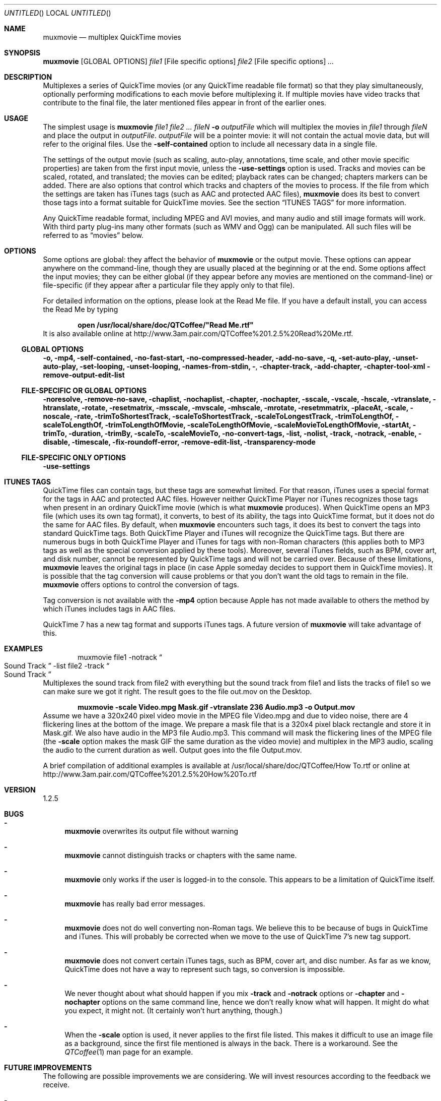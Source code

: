 .Dd January 21, 2007
.Os Mac\ OS\ X
.Dt muxmovie 1 ""
.Sh NAME
.Nm muxmovie
.Nd multiplex QuickTime movies
.
.Sh SYNOPSIS
.Nm Op GLOBAL OPTIONS 
.Ar file1 
.Op File specific options 
.Ar file2
.Op File specific options
.Ar ...
.
.Sh DESCRIPTION
Multiplexes a series of QuickTime movies (or any QuickTime readable file format) so that they play simultaneously, 
optionally performing modifications to each movie before multiplexing it.
If multiple movies have video tracks that contribute to the final file, the later mentioned files appear in front of the earlier ones.
.
.Sh USAGE
The simplest usage is
.Nm Ar file1 file2 ... fileN Fl o Ar outputFile
which will multiplex the movies in 
.Ar file1 
through 
.Ar fileN
and place the output in 
.Ar outputFile . 
.Ar outputFile
will be a pointer movie: it will not contain the actual movie data, but will refer to
the original files. Use the 
.Fl self-contained
option to include all necessary data in a single file.
.Pp
The settings of the output movie (such as scaling, auto-play, annotations, time scale, and other movie specific properties)
are taken from the first input movie, unless the 
.Fl use-settings
option is used. Tracks and movies can be scaled, rotated, and translated; the movies can be edited; playback rates can be changed; chapters markers can be added. There are also options that control which tracks and chapters of the movies to process.  If the file from which the settings are taken has iTunes tags (such as AAC and protected AAC files), 
.Nm
does its best to convert those tags into a format suitable for QuickTime movies. See the section
.Sx ITUNES TAGS
for more information.
.Pp
Any QuickTime readable format, including MPEG and AVI movies,
and many audio and still image formats will work. With third party plug-ins many other formats (such as WMV and Ogg) can be manipulated. All such files will be referred to as
.Dq movies
below.
.
.Sh OPTIONS
Some options are global: they affect the behavior of
.Nm
or the output movie. These options can appear anywhere on the command-line, though they are usually placed at the beginning or at the end. Some options affect the input movies; they can be either global (if they appear before any movies are mentioned on the command-line) or file-specific (if they appear after a particular file they apply only to that file).
.Pp
For detailed information on the options, please look at the Read Me file. If you have a default install, you can access the Read Me by typing
.Pp
.Dl open /usr/local/share/doc/QTCoffee/"Read Me.rtf"
It is also available online at
.Lk http://www.3am.pair.com/QTCoffee%201.2.5%20Read%20Me.rtf .
.
.Ss GLOBAL OPTIONS
.Fl o, mp4, self-contained, no-fast-start, no-compressed-header, add-no-save, q,
.Fl set-auto-play, unset-auto-play, set-looping, unset-looping,
.Fl names-from-stdin, 
.Fl , 
.Fl chapter-track, add-chapter, chapter-tool-xml
.Fl remove-output-edit-list
.
.Ss FILE-SPECIFIC OR GLOBAL OPTIONS
.Fl noresolve, remove-no-save, chaplist, nochaplist, chapter, 
.Fl nochapter, sscale, vscale, hscale, vtranslate, htranslate, rotate,
.Fl resetmatrix, msscale, mvscale, mhscale, mrotate, resetmmatrix, 
.Fl placeAt, scale, noscale, rate, trimToShortestTrack, 
.Fl scaleToShortestTrack, scaleToLongestTrack, trimToLengthOf, 
.Fl scaleToLengthOf, trimToLengthOfMovie, scaleToLengthOfMovie, 
.Fl scaleMovieToLengthOfMovie, startAt, trimTo, duration, trimBy, 
.Fl scaleTo, scaleMovieTo, no-convert-tags, list, nolist, track, notrack, 
.Fl enable, disable, timescale, fix-roundoff-error, remove-edit-list, 
.Fl transparency-mode
.
.Ss FILE-SPECIFIC ONLY OPTIONS
.Fl use-settings
.
.Sh ITUNES TAGS
QuickTime files can contain tags, but these tags are somewhat limited. 
For that reason, iTunes uses a special format for the tags in AAC and protected AAC files. However neither QuickTime Player nor iTunes recognizes those tags when present in an ordinary QuickTime movie (which is what
.Nm
produces).
When QuickTime opens an MP3 file (which uses its own tag format), it converts, to best of its ability, the tags into QuickTime format, but it does not do the same for AAC files. 
By default, when 
.Nm
encounters such tags, it does its best to convert the tags into standard QuickTime tags. Both QuickTime Player and iTunes will recognize the QuickTime tags. But there are numerous bugs in both QuickTime Player and iTunes for tags with non-Roman characters (this applies both to MP3 tags as well as the special conversion applied by these tools). Moreover,
several iTunes fields, such as BPM, cover art, and disk number, cannot be represented by QuickTime tags and will not be carried over.
Because of these limitations,
.Nm
leaves the original tags in place (in case Apple someday decides to support them in QuickTime movies).
It is possible that the tag conversion will cause problems or that you don't want the old tags to remain in the file. 
.Nm
offers options to control the conversion of tags. 
.Pp
Tag conversion is not available with the
.Fl mp4
option because Apple has not made available to others the method by which iTunes includes tags in AAC files.
.Pp
QuickTime 7 has a new tag format and supports iTunes tags. A future version of
.Nm
will take advantage of this.
.
.Sh EXAMPLES
.D1 muxmovie file1 -notrack Do Sound Track Dc -list file2 -track Do Sound Track Dc
Multiplexes the sound track from
file2
with everything but the sound track from
file1
and lists the tracks of
file1
so we can make sure we got it right. The result goes to the file
out.mov
on the Desktop.
.Pp
.Dl muxmovie -scale Video.mpg Mask.gif -vtranslate 236 Audio.mp3 -o Output.mov
Assume we have a 320x240 pixel video movie in the MPEG file
Video.mpg
and due to video noise, there are 4 flickering lines at the bottom of the image. We prepare a mask file that is a 320x4 pixel black rectangle and store it in 
Mask.gif. 
We also have audio in the MP3 file
Audio.mp3.
This command will mask the flickering lines of the MPEG file (the
.Fl scale
option makes the mask GIF the same duration as the video movie) and multiplex in the MP3 audio, scaling the audio to the current duration as well. Output goes into the file
Output.mov.
.Pp
A brief compilation of additional examples is available at /usr/local/share/doc/QTCoffee/How To.rtf or online at
.Lk http://www.3am.pair.com/QTCoffee%201.2.5%20How%20To.rtf
.
.Sh VERSION
1.2.5
.
.Sh BUGS
.Bl -dash
.It
.Nm
overwrites its output file without warning
.It
.Nm
cannot distinguish tracks or chapters with the same name.
.It
.Nm
only works if the user is logged-in to the console. This appears to be a 
limitation of QuickTime itself.
.It
.Nm
has really bad error messages.
.It
.Nm
does not do well converting non-Roman tags. We believe this to be because of bugs in QuickTime and iTunes. This will probably be corrected when we move to the use of QuickTime 7's new tag support.
.It
.Nm
does not convert certain iTunes tags, such as BPM, cover art, and disc number. As far as we know, QuickTime does not have a way to represent such tags, so conversion is impossible.
.It
We never thought about what should happen if you mix 
.Fl track
and 
.Fl notrack
options or 
.Fl chapter
and 
.Fl nochapter
options on the same command line, hence we don't really know what will happen. It might do what you expect, it might not. (It certainly won't hurt anything, though.)
.It
When the
.Fl scale
option is used, it never applies to the first file listed. This makes it difficult to use an image file as a background, since the first file mentioned is always in the back. There is a workaround. See the
.Xr QTCoffee 1
man page for an example.
.El
.
.Sh FUTURE IMPROVEMENTS
The following are possible improvements we are considering. We will invest resources according to the feedback we receive.
.Bl -dash
.It
Fix bugs listed above.
.It
Add new options for scaling the size of a movie, such as
.Fl sscaleTo
to scale to a specific number of pixels.
.It
Add more modification options, such as playback volume, sheering and other complex matrix modifications, modification of annotation (tag) data, auto-play attributes, etc.
.El
.
.Sh SEE ALSO
.Xr QTCoffee 1 ,
.Xr catmovie 1 ,
.Xr modmovie 1 ,
.Xr chapcutmovie 1 ,
.Xr splitmovie 1
.
.Sh AUTHOR
3AM Coffee Software 
.Mt QTCoffee@3amcoffee.com ,
.Lk http://www.3am.pair.com/QTCoffee.html .
.
